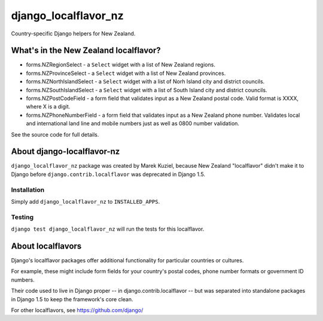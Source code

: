 =====================
django_localflavor_nz
=====================

Country-specific Django helpers for New Zealand.


What's in the New Zealand localflavor?
======================================

* forms.NZRegionSelect - a ``Select`` widget 
  with a list of New Zealand regions.

* forms.NZProvinceSelect - a ``Select`` widget 
  with a list of New Zealand provinces.

* forms.NZNorthIslandSelect - a ``Select`` widget 
  with a list of Norh Island city and district councils.

* forms.NZSouthIslandSelect - a ``Select`` widget 
  with a list of South Island city and district councils.

* forms.NZPostCodeField - a form field that validates input 
  as a New Zealand postal code. Valid format is XXXX, where X is a digit.

* forms.NZPhoneNumberField - a form field that validates input 
  as a New Zealand phone number. Validates local and international land line
  and mobile numbers just as well as 0800 number validation.

See the source code for full details.


About django-localflavor-nz
===========================

``django_localflavor_nz`` package was created by Marek Kuziel, because
New Zealand "localflavor" didn't make it to Django before 
``django.contrib.localflavor`` was deprecated in Django 1.5.

Installation
------------

Simply add ``django_localflavor_nz`` to ``INSTALLED_APPS``.

Testing
-------

``django test django_localflavor_nz`` will run the tests for this localflavor.


About localflavors
==================

Django's localflavor packages offer additional functionality for particular
countries or cultures.

For example, these might include form fields for your country's postal codes,
phone number formats or government ID numbers.

Their code used to live in Django proper -- in django.contrib.localflavor -- but
was separated into standalone packages in Django 1.5 to keep the framework's
core clean.

For other localflavors, see https://github.com/django/


